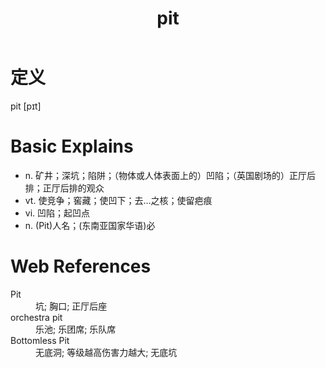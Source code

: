 #+title: pit
#+roam_tags:英语单词

* 定义
  
pit [pɪt]

* Basic Explains
- n. 矿井；深坑；陷阱；（物体或人体表面上的）凹陷；（英国剧场的）正厅后排；正厅后排的观众
- vt. 使竞争；窖藏；使凹下；去…之核；使留疤痕
- vi. 凹陷；起凹点
- n. (Pit)人名；(东南亚国家华语)必

* Web References
- Pit :: 坑; 胸口; 正厅后座
- orchestra pit :: 乐池; 乐团席; 乐队席
- Bottomless Pit :: 无底洞; 等级越高伤害力越大; 无底坑

